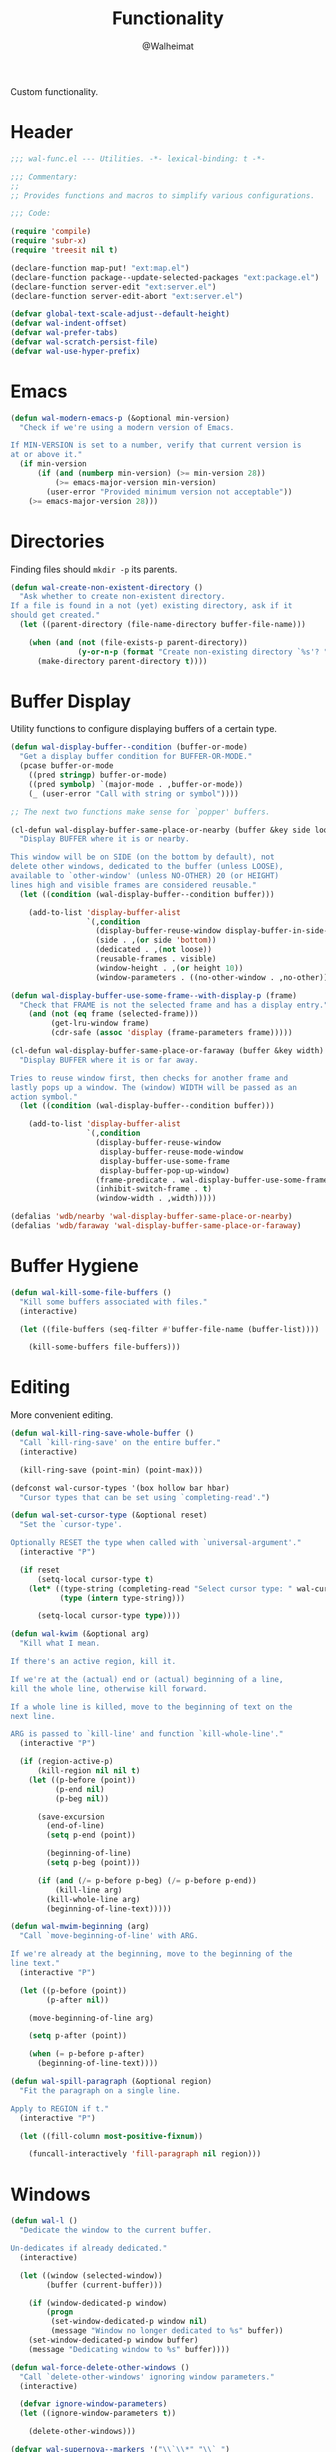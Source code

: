 #+TITLE: Functionality
#+AUTHOR: @Walheimat
#+PROPERTY: header-args:emacs-lisp :tangle (expand-file-name "wal-func.el" wal-emacs-config-build-path)

Custom functionality.

* Header
:PROPERTIES:
:VISIBILITY: folded
:END:

#+BEGIN_SRC emacs-lisp
;;; wal-func.el --- Utilities. -*- lexical-binding: t -*-

;;; Commentary:
;;
;; Provides functions and macros to simplify various configurations.

;;; Code:

(require 'compile)
(require 'subr-x)
(require 'treesit nil t)

(declare-function map-put! "ext:map.el")
(declare-function package--update-selected-packages "ext:package.el")
(declare-function server-edit "ext:server.el")
(declare-function server-edit-abort "ext:server.el")

(defvar global-text-scale-adjust--default-height)
(defvar wal-indent-offset)
(defvar wal-prefer-tabs)
(defvar wal-scratch-persist-file)
(defvar wal-use-hyper-prefix)
#+END_SRC

* Emacs

#+BEGIN_SRC emacs-lisp
(defun wal-modern-emacs-p (&optional min-version)
  "Check if we're using a modern version of Emacs.

If MIN-VERSION is set to a number, verify that current version is
at or above it."
  (if min-version
      (if (and (numberp min-version) (>= min-version 28))
          (>= emacs-major-version min-version)
        (user-error "Provided minimum version not acceptable"))
    (>= emacs-major-version 28)))
#+END_SRC

* Directories

Finding files should =mkdir -p= its parents.

#+BEGIN_SRC emacs-lisp
(defun wal-create-non-existent-directory ()
  "Ask whether to create non-existent directory.
If a file is found in a not (yet) existing directory, ask if it
should get created."
  (let ((parent-directory (file-name-directory buffer-file-name)))

    (when (and (not (file-exists-p parent-directory))
               (y-or-n-p (format "Create non-existing directory `%s'? " parent-directory)))
      (make-directory parent-directory t))))
#+END_SRC

* Buffer Display

Utility functions to configure displaying buffers of a certain type.

#+BEGIN_SRC emacs-lisp
(defun wal-display-buffer--condition (buffer-or-mode)
  "Get a display buffer condition for BUFFER-OR-MODE."
  (pcase buffer-or-mode
    ((pred stringp) buffer-or-mode)
    ((pred symbolp) `(major-mode . ,buffer-or-mode))
    (_ (user-error "Call with string or symbol"))))

;; The next two functions make sense for `popper' buffers.

(cl-defun wal-display-buffer-same-place-or-nearby (buffer &key side loose no-other height)
  "Display BUFFER where it is or nearby.

This window will be on SIDE (on the bottom by default), not
delete other windows, dedicated to the buffer (unless LOOSE),
available to `other-window' (unless NO-OTHER) 20 (or HEIGHT)
lines high and visible frames are considered reusable."
  (let ((condition (wal-display-buffer--condition buffer)))

    (add-to-list 'display-buffer-alist
                 `(,condition
                   (display-buffer-reuse-window display-buffer-in-side-window)
                   (side . ,(or side 'bottom))
                   (dedicated . ,(not loose))
                   (reusable-frames . visible)
                   (window-height . ,(or height 10))
                   (window-parameters . ((no-other-window . ,no-other)))))))

(defun wal-display-buffer-use-some-frame--with-display-p (frame)
  "Check that FRAME is not the selected frame and has a display entry."
    (and (not (eq frame (selected-frame)))
         (get-lru-window frame)
         (cdr-safe (assoc 'display (frame-parameters frame)))))

(cl-defun wal-display-buffer-same-place-or-faraway (buffer &key width)
  "Display BUFFER where it is or far away.

Tries to reuse window first, then checks for another frame and
lastly pops up a window. The (window) WIDTH will be passed as an
action symbol."
  (let ((condition (wal-display-buffer--condition buffer)))

    (add-to-list 'display-buffer-alist
                 `(,condition
                   (display-buffer-reuse-window
                    display-buffer-reuse-mode-window
                    display-buffer-use-some-frame
                    display-buffer-pop-up-window)
                   (frame-predicate . wal-display-buffer-use-some-frame--with-display-p)
                   (inhibit-switch-frame . t)
                   (window-width . ,width)))))

(defalias 'wdb/nearby 'wal-display-buffer-same-place-or-nearby)
(defalias 'wdb/faraway 'wal-display-buffer-same-place-or-faraway)
#+END_SRC

* Buffer Hygiene

#+BEGIN_SRC emacs-lisp
(defun wal-kill-some-file-buffers ()
  "Kill some buffers associated with files."
  (interactive)

  (let ((file-buffers (seq-filter #'buffer-file-name (buffer-list))))

    (kill-some-buffers file-buffers)))
#+END_SRC

* Editing

More convenient editing.

#+BEGIN_SRC emacs-lisp
(defun wal-kill-ring-save-whole-buffer ()
  "Call `kill-ring-save' on the entire buffer."
  (interactive)

  (kill-ring-save (point-min) (point-max)))

(defconst wal-cursor-types '(box hollow bar hbar)
  "Cursor types that can be set using `completing-read'.")

(defun wal-set-cursor-type (&optional reset)
  "Set the `cursor-type'.

Optionally RESET the type when called with `universal-argument'."
  (interactive "P")

  (if reset
      (setq-local cursor-type t)
    (let* ((type-string (completing-read "Select cursor type: " wal-cursor-types))
           (type (intern type-string)))

      (setq-local cursor-type type))))

(defun wal-kwim (&optional arg)
  "Kill what I mean.

If there's an active region, kill it.

If we're at the (actual) end or (actual) beginning of a line,
kill the whole line, otherwise kill forward.

If a whole line is killed, move to the beginning of text on the
next line.

ARG is passed to `kill-line' and function `kill-whole-line'."
  (interactive "P")

  (if (region-active-p)
      (kill-region nil nil t)
    (let ((p-before (point))
          (p-end nil)
          (p-beg nil))

      (save-excursion
        (end-of-line)
        (setq p-end (point))

        (beginning-of-line)
        (setq p-beg (point)))

      (if (and (/= p-before p-beg) (/= p-before p-end))
          (kill-line arg)
        (kill-whole-line arg)
        (beginning-of-line-text)))))

(defun wal-mwim-beginning (arg)
  "Call `move-beginning-of-line' with ARG.

If we're already at the beginning, move to the beginning of the
line text."
  (interactive "P")

  (let ((p-before (point))
        (p-after nil))

    (move-beginning-of-line arg)

    (setq p-after (point))

    (when (= p-before p-after)
      (beginning-of-line-text))))

(defun wal-spill-paragraph (&optional region)
  "Fit the paragraph on a single line.

Apply to REGION if t."
  (interactive "P")

  (let ((fill-column most-positive-fixnum))

    (funcall-interactively 'fill-paragraph nil region)))
#+END_SRC

* Windows

#+BEGIN_SRC emacs-lisp
(defun wal-l ()
  "Dedicate the window to the current buffer.

Un-dedicates if already dedicated."
  (interactive)

  (let ((window (selected-window))
        (buffer (current-buffer)))

    (if (window-dedicated-p window)
        (progn
         (set-window-dedicated-p window nil)
         (message "Window no longer dedicated to %s" buffer))
    (set-window-dedicated-p window buffer)
    (message "Dedicating window to %s" buffer))))

(defun wal-force-delete-other-windows ()
  "Call `delete-other-windows' ignoring window parameters."
  (interactive)

  (defvar ignore-window-parameters)
  (let ((ignore-window-parameters t))

    (delete-other-windows)))

(defvar wal-supernova--markers '("\\`\\*" "\\` ")
  "Markers used to find target buffers.")

(defun wal-supernova ()
  "Quit windows with star buffers."
  (interactive)

  (let* ((windows (window-list-1))
         (reg (mapconcat (lambda (it) (concat "\\(?:" it "\\)")) wal-supernova--markers "\\|"))
         (check (lambda (name) (string-match-p reg name))))

    (dolist (window windows)
      (when (funcall check (buffer-name (window-buffer window)))
        (quit-window nil window)))))
#+END_SRC

* Files

Handling of files.

#+BEGIN_SRC emacs-lisp
(defun wal-find-custom-file ()
  "Find the custom file."
  (interactive)

  (switch-to-buffer (find-file-noselect (file-truename custom-file))))

(defun wal-find-init ()
  "Find and switch to the `user-init-file'."
  (interactive)

  (switch-to-buffer (find-file-noselect (file-truename user-init-file))))

(defconst wal-fish-config-locations '("~/.config/fish/config.fish"
                                      "~/.config/omf"))

(defun wal-find-fish-config ()
  "Find the fish shell config file."
  (interactive)

  (let* ((files wal-fish-config-locations)
         (init-file (cl-find-if
                     'file-exists-p
                     (mapcar 'expand-file-name files))))

    (if init-file
        (switch-to-buffer (find-file-noselect (file-truename init-file)))
      (user-error "Couldn't find fish config file"))))
#+END_SRC

* Command Line

Capture custom command line flags.

#+BEGIN_SRC emacs-lisp
(defvar wal-flag-doctor nil)
(defvar wal-flag-mini nil)
(defvar wal-flag-ensure nil)

(defconst wal-custom-flags '((doctor . "--doctor")
                             (mini . "--mini")
                             (ensure . "--ensure"))
  "Alist of custom flags that can be passed to Emacs.")

(defmacro wal-capture-flag (flag docs)
  "Check for custom FLAG.

DOCS will be passed on to `message'.

This will delete the flag from the command line arguments and set
the associated variable."
  (declare (indent defun) (doc-string 2))

  `(when-let* ((flags wal-custom-flags)
               (dash-flag (cdr (assoc ',flag flags)))
               (found (member dash-flag command-line-args)))

     (message ,docs)

     (setq command-line-args (delete dash-flag command-line-args))
     (setq ,(intern (concat "wal-flag-" (symbol-name flag))) t)))
#+END_SRC

* Lists

Manipulating lists.

#+BEGIN_SRC emacs-lisp
(defun wal-append (target seq)
  "Set TARGET to it with SEQ appended.

Duplicate items are removed."
  (let ((val (symbol-value target)))

    (set target (delq nil (delete-dups (append val seq))))))

(defun wal-replace-in-alist (target values)
  "Edit TARGET alist in-place using VALUES."
  (let ((val (symbol-value target)))

    (if (seq-every-p (lambda (it) (assoc (car it) val)) values)
        (seq-each (lambda (it) (map-put! val (car it) (cdr it))) values)
      (let ((keys (mapcar #'car values)))

        (user-error "All keys %s must already be present in %s" keys target)))))

(defun wal-insert-after (target preceding item &optional no-duplicates)
  "Insert ITEM in TARGET after PRECEDING.

If NO-DUPLICATES is t, trying to re-add an existing item will
raise an error."
  (let ((val (symbol-value target)))

    (when (and no-duplicates (memq item val))
      (user-error "Can't insert after %s: %s is already in target %s" preceding item target))

    (if (memq preceding val)
        (let* ((remainder (nthcdr (cl-position preceding val) val)))

          (setcdr remainder (cons item (cdr remainder))))
      (user-error "Can't insert after %s as it is not in %s" preceding target))))

(defun wal-list-from (target item)
  "Create a list from TARGET appending ITEM.

If TARGET already is a list ITEM is appended. Duplicates are
removed."
  (let ((val (symbol-value target)))

    (cond
     ((listp val)
      (delq nil (delete-dups (append val `(,item)))))
     (t
      (list val item)))))

(defun wal-plist-keys (plist)
  "Get all keys from PLIST."
  (unless (plistp plist)
    (user-error "Not a plist"))

  (let ((elements plist)
        (keys nil))

    (while elements
      (push (car elements) keys)
      (setq elements (cddr elements)))

    (reverse keys)))
#+END_SRC

* Commands

Make function calls even more versatile.

#+BEGIN_SRC emacs-lisp
(defvar parallel--separator "||"
  "Separator betwee the two `parallel' function names.")

(cl-defmacro parallel (a b &key universalize)
  "Define a function composing A and B.

Both functions are called interactively.

By default, A is called. B will be called if the prefix argument
is numeric. This allows both commands to consume the prefix.

If UNIVERSALIZE is t, the prefix argument is set to mimic the
`universal-argument' for B."
  (declare (indent defun))

  (let ((a-name (symbol-name a))
        (b-name (symbol-name b)))

    `(defun ,(intern (concat a-name parallel--separator b-name)) (&optional arg)
       ,(concat (format "Call `%s' or `%s' depending on prefix argument."
                        a-name
                        b-name)
                "\n"
                "No argument means: call the prior. "
                "Numeric prefix `0' means: call the latter."
                "\n\n"
                "For all other prefix values: numeric prefixes call the latter,\n"
                "`universal-argument' prefixes call the prior"
                (if universalize ".\n\nThis function is universalized." "."))
       (interactive "P")

       (cond
        ((not arg)
         (call-interactively ',a))
        ((equal 0 arg)
         (setq current-prefix-arg nil)
         (prefix-command-update)
         (call-interactively ',b))
        ((equal (prefix-numeric-value arg) arg)
         ,(if (not universalize)
              `(call-interactively ',b)
            `(progn
               (setq current-prefix-arg (list arg))
               (prefix-command-update)
               (call-interactively ',b))))
        (t
         (call-interactively ',a))))))
#+END_SRC

* Scratch Buffer

Make the scratch buffer contents persist between sessions.

#+BEGIN_SRC emacs-lisp
(defun wal-scratch-buffer (&optional session)
  "Switch to the scratch buffer.

If SESSION is non-nil, switch to (or create) it."
  (interactive "P")

  (let* ((name "*scratch*")
         (buf (cond ((numberp session)
                     (get-buffer-create (format "%s<%d>" name session)))
                    (session
                     (generate-new-buffer name))
                    (t
                     (get-buffer-create name)))))

    (pop-to-buffer buf '(display-buffer-same-window))))

(defun wal-persist-scratch ()
  "Persist content of all *scratch* buffers.

The contents are stored in `wal-scratch-persist-file' if non-nil. The
order of buffers is not persisted."
  (when wal-scratch-persist-file

    (unless (file-exists-p wal-scratch-persist-file)
      (make-empty-file wal-scratch-persist-file t))

    (with-temp-buffer
      (thread-last
        (buffer-list)
        (seq-filter (lambda (it) (string-match-p "\\*scratch" (buffer-name it))))
        (reverse)
        (apply (lambda (&rest seq) (mapconcat (lambda (it) (with-current-buffer it (buffer-string))) seq "\n\n")))
        (string-trim)
        (insert))

      (write-region (point-min) (point-max) wal-scratch-persist-file))))

(defun wal-rehydrate-scratch ()
  "Re-hydrate scratch buffer (if persisted).

This overrides the scratch buffer with the content stored in
`wal-scratch-persist' if non-nil."
  (when (file-exists-p wal-scratch-persist-file)
    (with-current-buffer (get-buffer "*scratch*")
      (delete-region (point-min) (point-max))
      (insert-file-contents wal-scratch-persist-file))))
#+END_SRC

* Indentation

Toggle indentation, allow for automatic activation from local
variables.

#+BEGIN_SRC emacs-lisp
(defun wal-disable-tabs ()
  "Disable tabs.

Sets variable `indent-tabs-mode' to nil."
  (interactive "p")

  (setq indent-tabs-mode nil))

(defun wal-enable-tabs ()
  "Enable tabs.

Sets tab variable `indent-tabs-mode' to t."
  (interactive)

  (setq indent-tabs-mode t))

(defun wal-maybe-enable-tabs ()
  "Maybe enable tabs."
  (if wal-prefer-tabs
      (wal-enable-tabs)
    (wal-disable-tabs)))

(defun wal-set-indent-defaults (&optional num)
  "Set indent defaults.
All offsets are set to `wal-indent-offset' or optionally to NUM."
  (interactive "nSet tab width to: ")

  (let ((offset (or num wal-indent-offset)))

    (setq-default python-indent-offset offset
                  js-indent-level offset
                  c-ts-mode-indent-offset offset
                  css-indent-offset offset
                  nxml-child-indent offset
                  sgml-basic-offset offset
                  tab-width offset
                  json-encoding-default-indentation (make-string offset ? )
                  electric-indent-inhibit t
                  indent-tabs-mode wal-prefer-tabs)))
#+END_SRC

* Helpers

Some more helper functions.

#+BEGIN_SRC emacs-lisp
(defun wal-biased-random (limit &optional bias-low throws)
  "Return a biased random number using LIMIT.

The bias is the high end unless BIAS-LOW is passed. The number of
throws are 3 or THROWS."
  (let ((results (list))
        (throws (or throws 3)))

    (dotimes (_i throws)
      (push (random limit) results))

    (if bias-low
        (seq-min results)
      (seq-max results))))

(defun wal-bytes-per-mb (num)
  "Return the integer value of NUM megabytes in bytes.

This function may be used to set variables that expect bytes."
  (floor (* 1024 1024 num)))

(defun wal-truncate (text &optional max-len)
  "Truncate TEXT if longer than MAX-LEN.

Truncates to 8 characters if no MAX-LEN is provided."
  (let ((len (or max-len 8)))

    (if (> (length text) len)
        (concat (substring text 0 (max (- len 3) 1)) "...")
      text)))

(defun wal-pad-string (string &optional right)
  "Advise to pad STRING.

Padding is on the left unless RIGHT is t."
  (let ((trimmed (string-trim string))
        (padding " "))

    (if right
        (concat trimmed padding)
      (concat padding trimmed))))

(defun wal-univ-p ()
  "Check if the `current-prefix-arg' is the `universal-argument'.

This is mainly useful for non-interactive functions."
  (equal current-prefix-arg '(4)))

(defun wal-reset-to-standard (sym &optional locally)
  "Reset symbol SYM to its standard value.
If LOCALLY is t, the local variable is killed while its global
value is left untouched."
  (if locally
      (if (local-variable-p sym)
          (kill-local-variable sym)
        (user-error "'%s' has no local binding" sym))
    (set-default sym (eval (car (get sym 'standard-value))))))

(defmacro wal-try (package &rest body)
  "Exceute BODY if PACKAGE can be required."
  (declare (indent 1))

  `(when (require ',package nil :no-error) ,@body))

(defun wal-server-edit-p ()
  "Check if we're (likely) editing from outside of Emacs.

We also make sure we're not in `with-editor-mode' as to not to
intefere with `magit' and friends."
  (and (bound-and-true-p server-buffer-clients)
       (not (bound-and-true-p with-editor-mode))))

(defun wal-delete-edit-or-kill (&optional abort)
  "Delete frame, be done (or ABORT) or kill Emacs."
  (interactive "P")

  (cond
   ((wal-server-edit-p)
    (if abort (server-edit-abort) (server-edit)))
   ((daemonp)
    (delete-frame))
   (t
    (save-buffers-kill-terminal))))

(defun wal-dead-shell-p ()
  "Check if the current buffer is a shell or comint buffer with no process."
  (let ((buffer (current-buffer)))

    (with-current-buffer buffer
      (and (derived-mode-p 'comint-mode)
           (not (comint-check-proc buffer))))))

(defun wal-prefix-user-key (user-key)
  "Prefix USER-KEY.

The default prefix is the hyper key unless Emacs is not running
in GUI mode or `wal-use-hyper-prefix' is nil."
  (let ((prefix (if (and wal-use-hyper-prefix
                         (or (daemonp) (display-graphic-p)))
                    "H-"
                  "C-c w ")))

    (concat prefix user-key)))

(defmacro wal-on-boot (name &rest body)
  "Only expand BODY in NAME on boot."
  (declare (indent defun))

  (if (bound-and-true-p wal-booting)
      `(progn ,@body)
    `(message "Ignoring statements in '%s'" ',name)))

(defvar wal-transient-may-redefine nil)

(defmacro wal-transient-define-major (name arglist &rest args)
  "Make sure that prefix NAME called with ARGLIST and ARGS is only defined once."
  (declare (debug (&define name lambda-list
                           [&optional lambda-doc]
                           [&rest keywordp sexp]
                           [&rest vectorp]
                           [&optional ("interactive" interactive) def-body]))
           (indent defun)
           (doc-string 3))

  (let ((composite-name (intern (concat (symbol-name name) "-major"))))

    (unless (and (fboundp composite-name) (not wal-transient-may-redefine))
      `(transient-define-prefix ,composite-name ,arglist ,@args))))

(defmacro setq-unless (&rest pairs)
  "Set variable/value PAIRS if they're currently nil."
  (declare (debug setq))

  (let ((exps nil))

    (while pairs
      (let ((sym (car pairs)))

        (if (and (boundp sym) (symbol-value sym))
            (progn
              (pop pairs)
              (pop pairs))
          (push `(setq ,(pop pairs) ,(pop pairs)) exps))))
    `(progn . ,(nreverse exps))))
#+END_SRC

* Setup

Allow differentiating between initial and repeated setups.

#+BEGIN_SRC emacs-lisp
(defmacro wal-when-ready (&rest body)
  "Execute BODY when Emacs is ready."
  (if (daemonp)
      `(add-hook 'server-after-make-frame-hook (lambda () ,@body))
    `(add-hook 'emacs-startup-hook (lambda () ,@body))))

(defvar wal-performed-setups '()
  "List of already performed setups.")

(cl-defmacro wal-define-init-setup (name docs &key initial always immediately)
  "Define an initial setup for NAME documented by DOCS.

The INITIAL setup is only run once. The ALWAYS one on every call.

In daemon-mode the function may be called IMMEDIATELY. An
appropriate hook is chosen for the original call."
  (declare (indent defun) (doc-string 2))

  (let ((func-name (intern (concat "wal-init-setup-" (symbol-name name)))))

    `(wal-on-boot ,name
       (defun ,func-name ()
         ,(format "Do base setup for %s. Do minimal setup on repeats.\n%s" name docs)
         (unless (memq ',name wal-performed-setups)
           (progn
             (message "Initial setup of '%s'" ,(symbol-name name))
             ,@initial
             (add-to-list 'wal-performed-setups ',name)))
         ,@always)
       (if (daemonp)
           (progn
             (when ,immediately
               (funcall ',func-name))
             (add-hook 'server-after-make-frame-hook #',func-name))
         (add-hook 'emacs-startup-hook #',func-name)))))
#+END_SRC

* Regions

Act on regions.

#+BEGIN_SRC emacs-lisp
(defun wal-duck-duck-go-region ()
  "Query duckduckgo with active region."
  (interactive)

  (if mark-active
      (let* ((beg (region-beginning))
             (end (region-end))
             (str (buffer-substring-no-properties beg end))
             (hex-str (url-hexify-string str)))

        (browse-url
         (concat "https://duckduckgo.com/html/?q=" hex-str)))
    (user-error "No active region")))
#+END_SRC

* Messages

Show messages without cluttering.

#+BEGIN_SRC emacs-lisp
(defconst wal-ascii-cachalot-whale (propertize "}< ,.__)" 'face 'mode-line-emphasis)
  "A small, highlighted ASCII cachalot whale.")

(defconst wal-ascii-blue-whale (propertize "}    , ﬞ   ⎠" 'face 'mode-line-emphasis)
  "A small, highlighted ASCII blue whale.")

(defun wal-message-in-a-bottle (bottle &optional whale)
  "Randomly display a message from the given BOTTLE.

That bottle is just an array of strings.

WHALE is the string used to prefix the message with or the blue
whale by default."
  (let* ((message-log-max nil) ; Don't clutter.
         (message (nth (wal-biased-random (length bottle)) bottle))
         (whale (or whale wal-ascii-blue-whale)))

    (message (concat
              whale
              " "
              (propertize message 'face 'italic)))))
#+END_SRC

* Expansion Packs

Some packages are opt-in (will not be ensured) and belong to one or
several so-called expansion packs[fn:1].

#+BEGIN_SRC emacs-lisp
(defvar junk-expansion-packs nil
  "Packs of expansion packages to be installed using `junk-install'.

Individual languages build this list using macro `junk'.")

(cl-defun junk--install (packages &key delete-windows installer)
  "Install PACKAGES.

Calls `delete-other-windows' if DELETE-WINDOWS is t.

Uses `package-install' unless custom INSTALLER is provided."
  (let ((installer (or installer #'package-install)))

    (mapc installer packages)

    (when delete-windows
      (delete-other-windows))))

(defun junk-package-vc-install (recipe)
  "Install RECIPE using `package-vc-install'."
  (if (fboundp 'package-vc-install)
      (cl-destructuring-bind (package url) recipe
        (package-vc-install url)
        (package--update-selected-packages (list package) nil))
    (user-error "Recipes can only be installed with `package-vc-install'")))

(cl-defun junk--filter (packages &key mapper)
  "Return PACKAGES that are not yet installed.

Apply MAPPER to packages if set."
  (seq-filter (lambda (it)
                (let ((package (if mapper
                                   (funcall mapper it)
                                 it)))
                  (not (package-installed-p package))))
                packages))

(cl-defmacro junk-expand (name docs &key packages extras recipes)
  "Define an expansion pack of PACKAGES under NAME.

Documented using DOCS."
  (declare (indent defun) (doc-string 2))

  `(add-to-list
    'junk-expansion-packs
    '(,name . (:packages ,packages :extras ,extras :docs ,docs :recipes ,recipes))))

(defun junk--parts (pack)
  "Get the parts from expansion pack PACK.

Returns a list of (PACKAGES EXTRAS RECIPES DOCS)."
  (let ((p (cdr pack)))

    (list
     (plist-get p :packages)
     (plist-get p :extras)
     (plist-get p :recipes)
     (plist-get p :docs))))

(defun junk--packs ()
  "Get a list of all expansion packs."
  (seq-reduce
   (lambda (acc it)
     (cl-destructuring-bind
         (packages extras recipes _)
         (junk--parts it)
       (append acc packages extras (mapcar #'car recipes))))
   junk-expansion-packs '()))

(defun junk--pack-p (pack)
  "Check if PACK is an expansion pack package."
  (memq pack (junk--packs)))

(defun junk--install-extras (extras)
  "Install one or all packages in EXTRAS."
  (let* ((selection (intern-soft
                     (completing-read
                      "Select extra to install: " (append extras '(all))))))

    (pcase selection
      ('all
       (junk--install extras)
       (message "Installed all extras."))
      (_
       (junk--install (list selection))
       (message (format "Installed extra '%s'." selection))))))

(defun junk-install (pack)
  "Install the given expansion PACK."
  (interactive
   (list (completing-read "Select pack to install: "
                          (mapcar (lambda (pack) (car pack)) junk-expansion-packs))))

  (let* ((sym (intern-soft pack))
         (item (assoc sym junk-expansion-packs)))

    (cl-destructuring-bind
        (packages extras recipes _)
        (junk--parts item)

      (when (not item)
        (user-error "Unknown pack '%s', check `junk-expansion-packs'" sym))

      (let ((normal (junk--filter packages))
            (from-recipe (junk--filter recipes :mapper #'car)))

        (if (not (append normal from-recipe))
            (if (and (junk--filter extras)
                     (yes-or-no-p (format "Want to install an extra for '%s'?" pack)))
                (junk--install-extras extras)
              (message "Package '%s' is already installed." pack))
          (junk--install normal :delete-windows t)
          (junk--install from-recipe :installer 'junk-package-vc-install)
          (message "Installed '%s'." pack))))))

(defun junk--stringify (package-list)
  "Stringify PACKAGE-LIST."
  (if package-list
      (mapconcat (lambda (it) (format "%s" it)) package-list ", ")
    ""))
#+END_SRC

* Hooks

** prog-like

Custom hook used by =harpoon= to make it easier to set up
non-=prog-mode=-derived modes as if they were.

#+BEGIN_SRC emacs-lisp
(defvar prog-like-hook nil
  "Commands that should be run for prog-like modes.")

(defun wal-prog-like ()
  "Run `prog-like-hook' functions."
  (run-hooks 'prog-like-hook))
#+END_SRC

** harpoon

The =harpoon= macro allows the creation of =use-package=-like templates to
set up (major-) modes using hooks.

#+BEGIN_SRC emacs-lisp
(defvar harpoon--keywords
  '(:major
    :corfu
    :functions
    :ligatures
    :lsp
    :messages
    :prog-like
    :tabs))

(defun harpoon--safe-body (body)
  "Collect everything from BODY that's a key."
  (cl-loop for (key val)
           on body by 'cddr
           unless (memq key harpoon--keywords)
           collect key
           and collect val))

(defvar harpoon--treesit-modes '((js-mode . javascript)
                                 (c++-mode . cpp)
                                 (c-mode . c)
                                 (python-mode . python)
                                 (js-json-mode . json)
                                 (yaml-mode . yaml)
                                 (sh-mode . bash))
  "Alist mapping languages to major modes.")

(defvar harpoon--treesit-aliases '((js-mode . javascript-mode))
  "Alist mapping modes to their alias.")

(defvar harpoon--treesit-replacements '((js-json-mode . json-mode)
                                        (sh-mode . bash-mode))
  "Alist mapping modes to those replacing them.")

(defun harpoon--treesit-ready-p (name)
  "Check if treesit is available for NAME."
  (and (wal-modern-emacs-p 29)
       (require 'treesit nil t)
       (treesit-available-p)
       (treesit-ready-p (harpoon--treesit-language name) t)))

(defun harpoon--treesit-language (name)
  "Get language for NAME."
  (cdr-safe (assoc name harpoon--treesit-modes)))

(defun harpoon--treesit-maybe-alias (name)
  "Get the potentially aliased mode name for NAME."
  (or (cdr-safe (assoc name harpoon--treesit-aliases))
      name))

(defun harpoon--treesit-maybe-replace (name)
  "Get the potentially replaced mode name for NAME."
  (or (cdr-safe (assoc name harpoon--treesit-replacements))
      name))

(defun harpoon--treesit-name (name)
  "Get treesit name for NAME."
  (let* ((name (harpoon--treesit-maybe-replace name))
         (segment (thread-first
                    name
                    (symbol-name)
                    (split-string "-mode")
                    (car))))

    (intern (concat segment "-ts-mode"))))

(defun harpoon--mode-name (name)
  "Get mode name for NAME."
  (if-let* ((ready (harpoon--treesit-ready-p name)))
      (harpoon--treesit-name name)
    name))

(defun harpoon--function-name (mode &optional harpoon)
  "Get the name of the target hook for MODE.

The suffix is `-hook' unless HARPOON is t, then it is `-harpoon'."
  (let ((suffix (if harpoon "harpoon" "hook")))

    (thread-first
      mode
      (harpoon--mode-name)
      (symbol-name)
      (concat "-" suffix)
      (intern))))

;;; Macros:

(cl-defmacro harpoon-function
    (name
     &body
     body
     &key
     major
     corfu
     functions
     lsp
     messages
     prog-like
     tabs
     &allow-other-keys)
  "Create hook function for NAME.

MAJOR is either t or nil. If it is t, a prefixed function
will be mapped to the major key.

CORFU is a list of (IDLE-DELAY PREFIX-LENGTH).

FUNCTIONS is a list of functions (for example modes) that should
be called if they are bound.

LSP is either nil, t or a plist. For the purpose of this macro,
any non-nil value will enable `lsp-mode'.

MESSAGES is a list of strings to randomly choose from and
display.

PROG-LIKE is either nil or t. If it's t, the created function
will run `prog-like-hook'.

TABS is either nil, t, `always' or `never'. Nil (or missing)
means: do nothing. The symbol t will call
`wal-maybe-enable-tabs'; the symbol `always' will call
`wal-enable-tabs' and the symbol `never' will call
`wal-disable-tabs'.

The rest of the BODY will be spliced into the hook function."
  (declare (indent defun))

  `(defun ,(harpoon--function-name name t) ()
     ,(format "Hook into `%s'." name)
     ,@(delete
        nil
        `(,(when messages `(wal-message-in-a-bottle ',messages))

          ,(cond
            ((equal 'never tabs)
             '(wal-disable-tabs))

            ((equal 'always tabs)
             '(wal-enable-tabs))

            ((not tabs) nil)

            (t
             '(progn
                (hack-local-variables)
                (wal-maybe-enable-tabs))))

          ,@(harpoon--safe-body body)

          ,(when lsp '(wal-lsp))
          ,(when corfu
             `(progn
                (wal-corfu-auto ',corfu)
                (local-set-key (kbd "C-M-i") #'completion-at-point)))
          ,(when prog-like '(run-hooks 'prog-like-hook))
          ,(when functions
             `(progn ,@(mapcar (lambda (it)
                                 `(when (fboundp ',it) (,it)))
                               functions)))
          ,(when major
             `(local-set-key
               (kbd (wal-key-combo-for-leader 'major))
               ',(intern (concat (symbol-name name) "-major"))))))))

(cl-defmacro harpoon-hook (name)
  "Create the hook call for NAME."
  `(add-hook
    ',(harpoon--function-name name)
    ',(harpoon--function-name name t)))

(cl-defmacro harpoon-ligatures (name &key ligatures &allow-other-keys)
  "Set up ligatures for NAME.

LIGATURES is a list of strings that should be set using
`ligatures-set-ligatures'."
  (declare (indent defun))

  (when-let ((non-empty ligatures))

    `(wal-set-ligatures ',(harpoon--mode-name name) ',ligatures)))

(cl-defmacro harpoon-lsp (&key lsp &allow-other-keys)
  "Set up LSP.

LSP is either nil, t or a plist. If it is a plist, key
`:ignore-dirs' can be used to add additional paths to variable
`lsp-file-watch-ignored-directories'."
  (when (and lsp (listp lsp) (plist-member lsp :ignore-dirs))
    `(with-eval-after-load 'lsp-mode
       (wal-lsp-ignore-directory ',(plist-get lsp :ignore-dirs)))))

(cl-defmacro harpoon-treesit (name)
  "Remap mode NAME to tree-sitter variant if possible."
  (declare (indent defun))

  (when-let* ((ready (harpoon--treesit-ready-p name))
              (mode-name name)
              (ts-mode-name (harpoon--treesit-name name)))

    `(progn
       (message "Remapping %s to %s" ',mode-name ',ts-mode-name)
       (add-to-list 'major-mode-remap-alist ',(cons (harpoon--treesit-maybe-alias mode-name) ts-mode-name))

       (with-eval-after-load 'all-the-icons
         (defvar all-the-icons-mode-icon-alist)

         (when-let ((setting (cdr (assoc ',mode-name all-the-icons-mode-icon-alist)))
                    (name ',ts-mode-name))

           (add-to-list 'all-the-icons-mode-icon-alist (cons name setting)))))))

(cl-defmacro harpoon (name &rest args)
  "Hook into mode NAME.

The ARGS are a keyword plist provided to sub-macros.

See documentation of macros `harpoon-function',
`harpoon-ligatures' and `harpoon-lsp' for the available keywords."
  (declare (indent defun))
  `(progn
     (harpoon-function ,name ,@args)

     (harpoon-hook ,name)

     (harpoon-ligatures ,name ,@args)

     (harpoon-lsp ,@args)

     (harpoon-treesit ,name)))
#+END_SRC

* Additional Mode Controls

Turning on/off certain major modes switching between =major-mode= and
=fundamental-mode=.

#+BEGIN_SRC emacs-lisp
(defvar-local wal-before-fundamental-mode nil
  "The major mode before fundamental was engaged.")

(defun wal-fundamental-mode ()
  "Switch from `major-mode' to `fundamental-mode' and back."
  (interactive)

  (let ((m-mode major-mode))

    (if wal-before-fundamental-mode
        (progn
          (funcall wal-before-fundamental-mode)
          (setq-local wal-before-fundamental-mode nil))
      (fundamental-mode)
      (setq-local wal-before-fundamental-mode m-mode))))
#+END_SRC

* Shell Commands

#+BEGIN_SRC emacs-lisp
(defconst wal-async-process-buffer-name "*wal-async*")

(defun wal-async-process--buffer-name (_name-or-mode)
  "Return constant buffer name."
  wal-async-process-buffer-name)

(defun wal-async-process (command callback error-callback &optional interrupt)
  "Start async process COMMAND with CALLBACK and ERROR-CALLBACK.

Optonally, interrupt any running process if INTERRUPT is t."
  (when interrupt (wal-async-process--maybe-interrupt))

  (let ((finalizer (wal-async-process--finalize callback error-callback)))

    (with-current-buffer (get-buffer-create wal-async-process-buffer-name)
      (compilation-start command nil 'wal-async-process--buffer-name)
      (add-hook 'compilation-finish-functions finalizer nil t))))

(defun wal-async-process--maybe-interrupt ()
  "Interrupt process without erroring."
  (when-let* ((comp-buffer (compilation-find-buffer))
              (proc (get-buffer-process comp-buffer)))
    (interrupt-process proc)))

(defun wal-async-process--finalize (callback error-callback)
  "Get finalizer that will call CALLBACK or ERROR-CALLBACK."
  (lambda (buf status)
       (if (string= "finished\n" status)
           (condition-case err
               (funcall callback)
             (error
              (funcall error-callback (concat
                                       (error-message-string err)
                                       (buffer-name buf)))))
         (funcall error-callback (string-trim status)))))
#+END_SRC

* Strings

#+BEGIN_SRC emacs-lisp
(defun wal-matches-in-string (regexp str)
  "Return all matches of REGEXP in STR."
  (let ((matches nil))

    (with-temp-buffer
      (insert str)
      (goto-char (point-min))
      (while (re-search-forward regexp nil t)
        (push (match-string 1) matches)))
    matches))
#+END_SRC

* Advice

#+begin_src emacs-lisp
(defun wal-advise-many (advice combinator advised)
  "Advise ADVISED using ADVICE and COMBINATOR."
  (mapc (lambda (it) (advice-add it combinator advice)) advised))
#+end_src

* Footer
:PROPERTIES:
:VISIBILITY: folded
:END:

#+BEGIN_SRC emacs-lisp
(provide 'wal-func)

;;; wal-func.el ends here
#+END_SRC

* Footnotes

[fn:1] Alternate spelling is "expansion pak".
